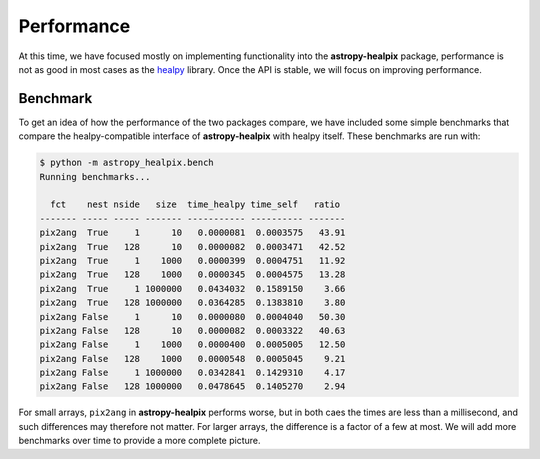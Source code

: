 Performance
===========

At this time, we have focused mostly on implementing functionality into the
**astropy-healpix** package, performance is not as good in most
cases as the `healpy <https://github.com/healpy/healpy>`__ library. Once
the API is stable, we will focus on improving performance.

Benchmark
---------

To get an idea of
how the performance of the two packages compare, we have included some simple
benchmarks that compare the healpy-compatible interface of **astropy-healpix**
with healpy itself. These benchmarks are run with:

.. code-block:: bash

    $ python -m astropy_healpix.bench
    Running benchmarks...

      fct    nest nside   size  time_healpy time_self   ratio
    ------- ----- ----- ------- ----------- ---------- -------
    pix2ang  True     1      10   0.0000081  0.0003575   43.91
    pix2ang  True   128      10   0.0000082  0.0003471   42.52
    pix2ang  True     1    1000   0.0000399  0.0004751   11.92
    pix2ang  True   128    1000   0.0000345  0.0004575   13.28
    pix2ang  True     1 1000000   0.0434032  0.1589150    3.66
    pix2ang  True   128 1000000   0.0364285  0.1383810    3.80
    pix2ang False     1      10   0.0000080  0.0004040   50.30
    pix2ang False   128      10   0.0000082  0.0003322   40.63
    pix2ang False     1    1000   0.0000400  0.0005005   12.50
    pix2ang False   128    1000   0.0000548  0.0005045    9.21
    pix2ang False     1 1000000   0.0342841  0.1429310    4.17
    pix2ang False   128 1000000   0.0478645  0.1405270    2.94

For small arrays, ``pix2ang`` in **astropy-healpix** performs worse, but in both
caes the times are less than a millisecond, and such differences may therefore
not matter. For larger arrays, the difference is a factor of a few at most.
We will add more benchmarks over time to provide a more complete picture.
